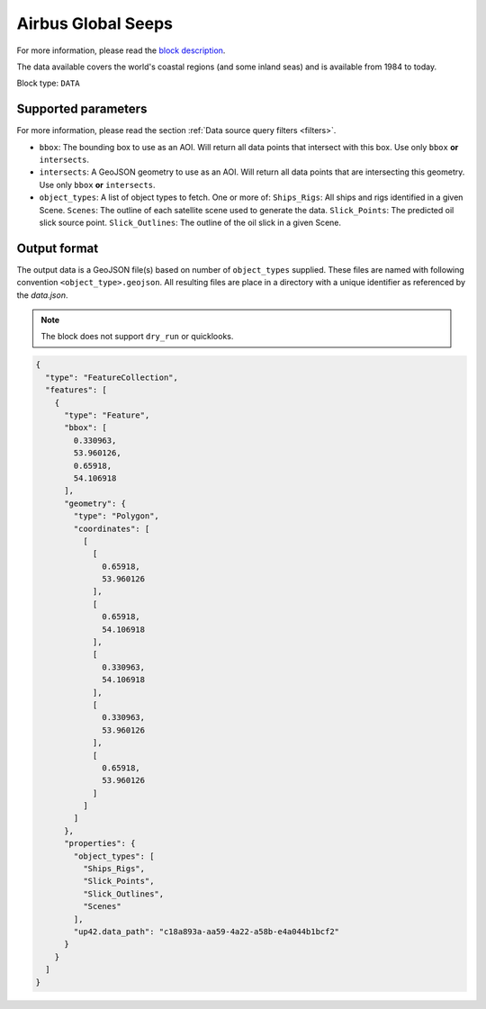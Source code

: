.. meta::
   :description: UP42 data blocks: Airbus Global Seeps data block description
   :keywords: Seeps, Airbus, oil, gas, SAR, ocean

.. _globalseeps_block:

Airbus Global Seeps
===================

For more information, please read the `block description
<https://marketplace.up42.com/block/dfc5d74f-d1e3-4e35-8c67-b36fd8cfe14e>`_.

The data available covers the world's coastal regions (and some inland seas) and is available from 1984 to today.

Block type: ``DATA``

Supported parameters
--------------------

For more information, please read the section :ref:`Data source query filters  <filters>`.

* ``bbox``: The bounding box to use as an AOI. Will return all data points that intersect with this box. Use only ``bbox`` **or** ``intersects``.
* ``intersects``: A GeoJSON geometry to use as an AOI. Will return all data points that are intersecting this geometry. Use only ``bbox`` **or** ``intersects``.
* ``object_types``: A list of object types to fetch. One or more of:
  ``Ships_Rigs``: All ships and rigs identified in a given Scene.
  ``Scenes``: The outline of each satellite scene used to generate the data.
  ``Slick_Points``: The predicted oil slick source point.
  ``Slick_Outlines``: The outline of the oil slick in a given Scene.

Output format
-------------
The output data is a GeoJSON file(s) based on number of ``object_types`` supplied. These files are named with following convention ``<object_type>.geojson``. All resulting files are place in a directory with a unique identifier as referenced by the `data.json`.

.. note::
  The block does not support ``dry_run`` or quicklooks.

.. code-block:: javascript

  {
    "type": "FeatureCollection",
    "features": [
      {
        "type": "Feature",
        "bbox": [
          0.330963,
          53.960126,
          0.65918,
          54.106918
        ],
        "geometry": {
          "type": "Polygon",
          "coordinates": [
            [
              [
                0.65918,
                53.960126
              ],
              [
                0.65918,
                54.106918
              ],
              [
                0.330963,
                54.106918
              ],
              [
                0.330963,
                53.960126
              ],
              [
                0.65918,
                53.960126
              ]
            ]
          ]
        },
        "properties": {
          "object_types": [
            "Ships_Rigs",
            "Slick_Points",
            "Slick_Outlines",
            "Scenes"
          ],
          "up42.data_path": "c18a893a-aa59-4a22-a58b-e4a044b1bcf2"
        }
      }
    ]
  }
